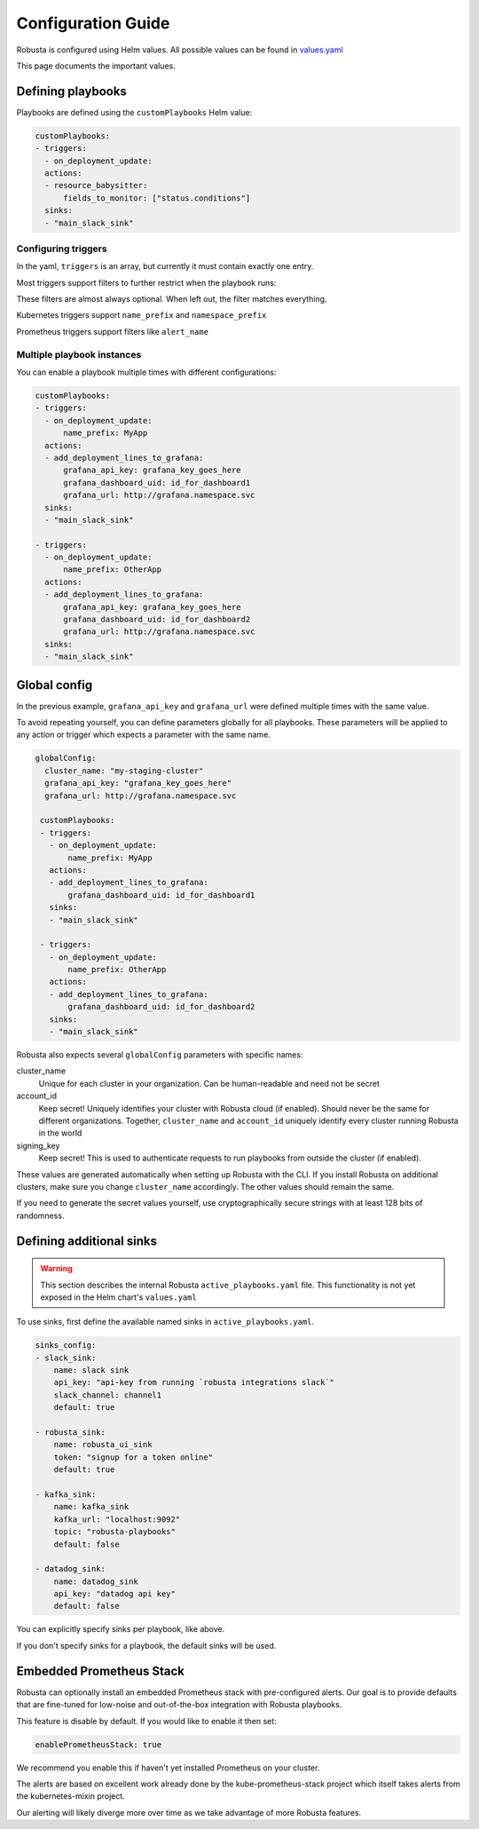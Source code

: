 Configuration Guide
################################

Robusta is configured using Helm values. All possible values can be found in
`values.yaml <https://github.com/robusta-dev/robusta/blob/master/helm/robusta/values.yaml>`_

This page documents the important values.


Defining playbooks
^^^^^^^^^^^^^^^^^^^^^^^^^^^^^

Playbooks are defined using the ``customPlaybooks`` Helm value:

.. code-block:: yaml

    customPlaybooks:
    - triggers:
      - on_deployment_update:
      actions:
      - resource_babysitter:
          fields_to_monitor: ["status.conditions"]
      sinks:
      - "main_slack_sink"

Configuring triggers
----------------------
In the yaml, ``triggers`` is an array, but currently it must contain exactly one entry.

Most triggers support filters to further restrict when the playbook runs:

.. code-block:: yaml
    :emphasize-lines: 3-4

    customPlaybooks:
      - triggers:
          - on_deployment_update:
              name_prefix: MyApp
        actions:
          - resource_babysitter:
              fields_to_monitor: ["status.conditions"]
        sinks:
          - "main_slack_sink"

These filters are almost always optional. When left out, the filter matches everything.

Kubernetes triggers support ``name_prefix`` and ``namespace_prefix``

Prometheus triggers support filters like ``alert_name``

Multiple playbook instances
-----------------------------------

You can enable a playbook multiple times with different configurations:

.. code-block:: yaml

    customPlaybooks:
    - triggers:
      - on_deployment_update:
          name_prefix: MyApp
      actions:
      - add_deployment_lines_to_grafana:
          grafana_api_key: grafana_key_goes_here
          grafana_dashboard_uid: id_for_dashboard1
          grafana_url: http://grafana.namespace.svc
      sinks:
      - "main_slack_sink"

    - triggers:
      - on_deployment_update:
          name_prefix: OtherApp
      actions:
      - add_deployment_lines_to_grafana:
          grafana_api_key: grafana_key_goes_here
          grafana_dashboard_uid: id_for_dashboard2
          grafana_url: http://grafana.namespace.svc
      sinks:
      - "main_slack_sink"

Global config
^^^^^^^^^^^^^^^^^^^^^^^^^^

In the previous example, ``grafana_api_key`` and ``grafana_url`` were defined multiple times with the same value.

To avoid repeating yourself, you can define parameters globally for all playbooks. These parameters will be applied to
any action or trigger which expects a parameter with the same name.

.. code-block:: yaml

   globalConfig:
     cluster_name: "my-staging-cluster"
     grafana_api_key: "grafana_key_goes_here"
     grafana_url: http://grafana.namespace.svc

    customPlaybooks:
    - triggers:
      - on_deployment_update:
          name_prefix: MyApp
      actions:
      - add_deployment_lines_to_grafana:
          grafana_dashboard_uid: id_for_dashboard1
      sinks:
      - "main_slack_sink"

    - triggers:
      - on_deployment_update:
          name_prefix: OtherApp
      actions:
      - add_deployment_lines_to_grafana:
          grafana_dashboard_uid: id_for_dashboard2
      sinks:
      - "main_slack_sink"

Robusta also expects several ``globalConfig`` parameters with specific names:

cluster_name
    Unique for each cluster in your organization. Can be human-readable and need not be secret

account_id
    Keep secret! Uniquely identifies your cluster with Robusta cloud (if enabled). Should never be the same for different
    organizations. Together, ``cluster_name`` and ``account_id`` uniquely identify every cluster running Robusta in the world

signing_key
    Keep secret! This is used to authenticate requests to run playbooks from outside the cluster (if enabled).

These values are generated automatically when setting up Robusta with the CLI. If you install Robusta on additional
clusters, make sure you change ``cluster_name`` accordingly. The other values should remain the same.

If you need to generate the secret values yourself, use cryptographically secure strings with at least 128 bits of
randomness.

Defining additional sinks
^^^^^^^^^^^^^^^^^^^^^^^^^^^^^^^^^^^^^^^^

.. warning:: This section describes the internal Robusta ``active_playbooks.yaml`` file. This functionality is not yet exposed in the Helm chart's ``values.yaml``

To use sinks, first define the available named sinks in ``active_playbooks.yaml``.

.. code-block:: yaml

    sinks_config:
    - slack_sink:
        name: slack sink
        api_key: "api-key from running `robusta integrations slack`"
        slack_channel: channel1
        default: true

    - robusta_sink:
        name: robusta_ui_sink
        token: "signup for a token online"
        default: true

    - kafka_sink:
        name: kafka_sink
        kafka_url: "localhost:9092"
        topic: "robusta-playbooks"
        default: false

    - datadog_sink:
        name: datadog_sink
        api_key: "datadog api key"
        default: false

You can explicitly specify sinks per playbook, like above.

If you don't specify sinks for a playbook, the default sinks will be used.

Embedded Prometheus Stack
^^^^^^^^^^^^^^^^^^^^^^^^^

Robusta can optionally install an embedded Prometheus stack with pre-configured alerts. Our goal is to provide defaults
that are fine-tuned for low-noise and out-of-the-box integration with Robusta playbooks.

This feature is disable by default. If you would like to enable it then set:

.. code-block:: yaml

    enablePrometheusStack: true

We recommend you enable this if haven't yet installed Prometheus on your cluster.

The alerts are based on excellent work already done by the kube-prometheus-stack project which itself takes
alerts from the kubernetes-mixin project.

Our alerting will likely diverge more over time as we take advantage of more Robusta features.